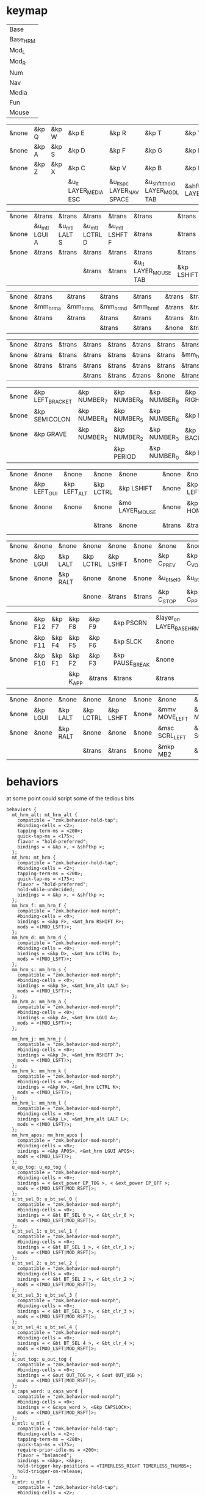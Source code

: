 * keymap
#+NAME: Layers
| Base     |
| Base_HRM |
| Mod_L    |
| Mod_R    |
| Num      |
| Nav      |
| Media    |
| Fun      |
| Mouse    |

#+NAME: Base
| &none | &kp Q | &kp W | &kp E                 | &kp R                      | &kp T                          | &kp Y               | &kp U                     | &kp I                 | &kp O   | &kp P    | &none |
| &none | &kp A | &kp S | &kp D                 | &kp F                      | &kp G                          | &kp H               | &kp J                     | &kp K                 | &kp L   | &kp SQT  | &none |
| &none | &kp Z | &kp X | &kp C                 | &kp V                      | &kp B                          | &kp N               | &kp M                     | &kp COMMA             | &kp DOT | &kp FSLH | &none |
|       |       |       | &u_lt LAYER_MEDIA ESC | &u_lt_spc LAYER_NAV  SPACE | &u_shftlt_hold LAYER_MOD_L TAB | &shftmo LAYER_MOD_R | &u_lt_hold LAYER_NUM BSPC | &u_lt LAYER_FUN ENTER |         |          |       |

#+NAME: Base_HRM
| &none | &trans        | &trans        | &trans         | &trans         | &trans                | &trans     | &trans         | &trans         | &trans        | &trans          | &none |
| &none | &u_mtl LGUI A | &u_mtl LALT S | &u_mtl LCTRL D | &u_mtl LSHFT F | &trans                | &trans     | &u_mtr LSHFT J | &u_mtr LCTRL K | &u_mtr LALT L | &u_mtr LGUI SQT | &none |
| &none | &trans        | &trans        | &trans         | &trans         | &trans                | &trans     | &trans         | &trans         | &trans        | &trans          | &none |
|       |               |               | &trans         | &trans         | &u_lt LAYER_MOUSE TAB | &kp LSHIFT | &trans         | &trans         |               |                 |       |


#+NAME: Mod_L
| &none | &trans    | &trans    | &trans    | &trans    | &trans | &trans | &trans | &trans | &trans | &trans | &none |
| &none | &mm_hrm_a | &mm_hrm_s | &mm_hrm_d | &mm_hrm_f | &trans | &trans | &trans | &trans | &trans | &trans | &none |
| &none | &trans    | &trans    | &trans    | &trans    | &trans | &trans | &trans | &trans | &trans | &trans | &none |
|       |           |           | &trans    | &trans    | &none  | &trans | &trans | &trans |        |        |       |

#+NAME: Mod_R
| &none | &trans | &trans | &trans | &trans | &trans | &trans | &trans    | &trans    | &trans    | &trans       | &none |
| &none | &trans | &trans | &trans | &trans | &trans | &trans | &mm_hrm_j | &mm_hrm_k | &mm_hrm_l | &mm_hrm_apos | &none |
| &none | &trans | &trans | &trans | &trans | &trans | &trans | &trans    | &trans    | &trans    | &trans       | &none |
|       |        |        | &trans | &trans | &trans | &none  | &trans    | &trans    |           |              |       |

#+NAME: Num
| &none | &kp LEFT_BRACKET | &kp NUMBER_7 | &kp NUMBER_8 | &kp NUMBER_9 | &kp RIGHT_BRACKET | &none  | &none      | &none     | &none        | &none        | &none |
| &none | &kp SEMICOLON    | &kp NUMBER_4 | &kp NUMBER_5 | &kp NUMBER_6 | &kp EQUAL         | &none  | &kp LSHIFT | &kp LCTRL | &kp LEFT_ALT | &kp LEFT_GUI | &none |
| &none | &kp GRAVE        | &kp NUMBER_1 | &kp NUMBER_2 | &kp NUMBER_3 | &kp BACKSLASH     | &none  | &none      | &none     | &none        | &none        | &none |
|       |                  |              | &kp PERIOD   | &kp NUMBER_0 | &kp MINUS         | &trans | &none      | &trans    |              |              |       |

#+NAME: Nav
| &none | &none        | &none        | &none     | &none           | &none  | &none    | &none      | &none     | &none     | &none        | &none |
| &none | &kp LEFT_GUI | &kp LEFT_ALT | &kp LCTRL | &kp LSHIFT      | &none  | &kp LEFT | &kp DOWN   | &kp UP    | &kp RIGHT | &u_caps_word | &none |
| &none | &none        | &none        | &none     | &mo LAYER_MOUSE | &none  | &kp HOME | &kp PG_DN  | &kp PG_UP | &kp END   | &none        | &none |
|       |              |              | &trans    | &none           | &trans | &trans   | &kp DELETE | &trans    |           |              |       |

#+NAME: Media
| &none | &none    | &none    | &none     | &none     | &none  | &none       | &none        | &none        | &none       | &none      | &none |
| &none | &kp LGUI | &kp LALT | &kp LCTRL | &kp LSHFT | &none  | &kp C_PREV  | &kp C_VOL_DN | &kp C_VOL_UP | &kp C_NEXT  | &u_ep_tog  | &none |
| &none | &none    | &kp RALT | &none     | &none     | &none  | &u_bt_sel_0 | &u_bt_sel_1  | &u_bt_sel_2  | &u_bt_sel_3 | &u_out_tog | &none |
|       |          |          | &none     | &trans    | &trans | &kp C_STOP  | &kp C_PP     | &kp C_MUTE   |             |            |       |

#+NAME: Fun
| &none | &kp F12 | &kp F7 | &kp F8    | &kp F9 | &kp PSCRN       | &layer_on LAYER_BASE_HRM | &layer_off LAYER_BASE_HRM | &none     | &none    | &none    | &none |
| &none | &kp F11 | &kp F4 | &kp F5    | &kp F6 | &kp SLCK        | &none                    | &kp LSHFT                 | &kp LCTRL | &kp LALT | &kp LGUI | &none |
| &none | &kp F10 | &kp F1 | &kp F2    | &kp F3 | &kp PAUSE_BREAK | &none                    | &none                     | &none     | &kp RALT | &none    | &none |
|       |         |        | &kp K_APP | &trans | &trans          | &trans                   | &trans                    | &none     |          |          |       |

#+NAME: Mouse
| &none | &none    | &none    | &none     | &none     | &none | &none          | &none          | &none        | &none           | &none | &none |
| &none | &kp LGUI | &kp LALT | &kp LCTRL | &kp LSHFT | &none | &mmv MOVE_LEFT | &mmv MOVE_DOWN | &mmv MOVE_UP | &mmv MOVE_RIGHT | &none | &none |
| &none | &none    | &kp RALT | &none     | &none     | &none | &msc SCRL_LEFT | &msc SCRL_DOWN | &msc SCRL_UP | &msc SCRL_RIGHT | &none | &none |
|       |          |          | &trans    | &trans    | &none | &mkp MB2       | &mkp MB1       | &mkp MB3     |                 |       |       |

* behaviors
at some point could script some of the tedious bits

#+NAME:behaviors
#+begin_example
  behaviors {
    mt_hrm_alt: mt_hrm_alt {
      compatible = "zmk,behavior-hold-tap";
      #binding-cells = <2>;
      tapping-term-ms = <200>;
      quick-tap-ms = <175>;
      flavor = "hold-preferred";
      bindings = < &kp >, < &shftkp >;
    };
    mt_hrm: mt_hrm {
      compatible = "zmk,behavior-hold-tap";
      #binding-cells = <2>;
      tapping-term-ms = <200>;
      quick-tap-ms = <175>;
      flavor = "hold-preferred";
      hold-while-undecided;
      bindings = < &kp >, < &shftkp >;
    };
    mm_hrm_f: mm_hrm_f {
      compatible = "zmk,behavior-mod-morph";
      #binding-cells = <0>;
      bindings = <&kp F>, <&mt_hrm RSHIFT F>;
      mods = <(MOD_LSFT)>;
    };
    mm_hrm_d: mm_hrm_d {
      compatible = "zmk,behavior-mod-morph";
      #binding-cells = <0>;
      bindings = <&kp D>, <&mt_hrm LCTRL D>;
      mods = <(MOD_LSFT)>;
    };
    mm_hrm_s: mm_hrm_s {
      compatible = "zmk,behavior-mod-morph";
      #binding-cells = <0>;
      bindings = <&kp S>, <&mt_hrm_alt LALT S>;
      mods = <(MOD_LSFT)>;
    };
    mm_hrm_a: mm_hrm_a {
      compatible = "zmk,behavior-mod-morph";
      #binding-cells = <0>;
      bindings = <&kp A>, <&mt_hrm LGUI A>;
      mods = <(MOD_LSFT)>;
    };

    mm_hrm_j: mm_hrm_j {
      compatible = "zmk,behavior-mod-morph";
      #binding-cells = <0>;
      bindings = <&kp J>, <&mt_hrm RSHIFT J>;
      mods = <(MOD_LSFT)>;
    };
    mm_hrm_k: mm_hrm_k {
      compatible = "zmk,behavior-mod-morph";
      #binding-cells = <0>;
      bindings = <&kp K>, <&mt_hrm LCTRL K>;
      mods = <(MOD_LSFT)>;
    };
    mm_hrm_l: mm_hrm_l {
      compatible = "zmk,behavior-mod-morph";
      #binding-cells = <0>;
      bindings = <&kp L>, <&mt_hrm_alt LALT L>;
      mods = <(MOD_LSFT)>;
    };
    mm_hrm_apos: mm_hrm_apos {
      compatible = "zmk,behavior-mod-morph";
      #binding-cells = <0>;
      bindings = <&kp APOS>, <&mt_hrm LGUI APOS>;
      mods = <(MOD_LSFT)>;
    };
    u_ep_tog: u_ep_tog {
      compatible = "zmk,behavior-mod-morph";
      #binding-cells = <0>;
      bindings = < &ext_power EP_TOG >, < &ext_power EP_OFF >;
      mods = <(MOD_LSFT|MOD_RSFT)>;
    };
    u_bt_sel_0: u_bt_sel_0 {
      compatible = "zmk,behavior-mod-morph";
      #binding-cells = <0>;
      bindings = < &bt BT_SEL 0 >, < &bt_clr_0 >;
      mods = <(MOD_LSFT|MOD_RSFT)>;
    };
    u_bt_sel_1: u_bt_sel_1 {
      compatible = "zmk,behavior-mod-morph";
      #binding-cells = <0>;
      bindings = < &bt BT_SEL 1 >, < &bt_clr_1 >;
      mods = <(MOD_LSFT|MOD_RSFT)>;
    };
    u_bt_sel_2: u_bt_sel_2 {
      compatible = "zmk,behavior-mod-morph";
      #binding-cells = <0>;
      bindings = < &bt BT_SEL 2 >, < &bt_clr_2 >;
      mods = <(MOD_LSFT|MOD_RSFT)>;
    };
    u_bt_sel_3: u_bt_sel_3 {
      compatible = "zmk,behavior-mod-morph";
      #binding-cells = <0>;
      bindings = < &bt BT_SEL 3 >, < &bt_clr_3 >;
      mods = <(MOD_LSFT|MOD_RSFT)>;
    };
    u_bt_sel_4: u_bt_sel_4 {
      compatible = "zmk,behavior-mod-morph";
      #binding-cells = <0>;
      bindings = < &bt BT_SEL 4 >, < &bt_clr_4 >;
      mods = <(MOD_LSFT|MOD_RSFT)>;
    };
    u_out_tog: u_out_tog {
      compatible = "zmk,behavior-mod-morph";
      #binding-cells = <0>;
      bindings = < &out OUT_TOG >, < &out OUT_USB >;
      mods = <(MOD_LSFT|MOD_RSFT)>;
    };
    u_caps_word: u_caps_word {
      compatible = "zmk,behavior-mod-morph";
      #binding-cells = <0>;
      bindings = < &caps_word >, <&kp CAPSLOCK>;
      mods = <(MOD_LSFT|MOD_RSFT)>;
    };
    u_mtl: u_mtl {
      compatible = "zmk,behavior-hold-tap";
      #binding-cells = <2>;
      tapping-term-ms = <280>;
      quick-tap-ms = <175>;
      require-prior-idle-ms = <200>;
      flavor = "balanced";
      bindings = <&kp>, <&kp>;
      hold-trigger-key-positions = <TIMERLESS_RIGHT TIMERLESS_THUMBS>;
      hold-trigger-on-release;
    };
    u_mtr: u_mtr {
      compatible = "zmk,behavior-hold-tap";
      #binding-cells = <2>;
      tapping-term-ms = <280>;
      quick-tap-ms = <175>;
      require-prior-idle-ms = <200>;
      flavor = "balanced";
      bindings = <&kp>, <&kp>;
      hold-trigger-key-positions = <TIMERLESS_LEFT TIMERLESS_THUMBS>;
      hold-trigger-on-release;
    };
    u_lt: u_lt {
      compatible = "zmk,behavior-hold-tap";
      #binding-cells = <2>;
      tapping-term-ms = <200>;
      flavor = "tap-preferred";
      bindings = <&mo>, <&kp>;
    };
    u_lt_hold: u_lt_hold {
      compatible = "zmk,behavior-hold-tap";
      #binding-cells = <2>;
      tapping-term-ms = <200>;
      flavor = "hold-preferred";
      bindings = <&mo>, <&kp>;
      quick-tap-ms = <175>;
    };
    u_shftlt_hold: u_shftlt_hold {
      compatible = "zmk,behavior-hold-tap";
      #binding-cells = <2>;
      tapping-term-ms = <200>;
      flavor = "hold-preferred";
      bindings = <&shftmo>, <&kp>;
      quick-tap-ms = <175>;
    };
    u_lt_spc: u_lt_spc {
      compatible = "zmk,behavior-hold-tap";
      #binding-cells = <2>;
      tapping-term-ms = <200>;
      require-prior-idle-ms = <250>;
      flavor = "tap-preferred";
      bindings = <&mo>, <&kp>;
    };
    layer_on: layer_on {
      compatible = "zmk,behavior-toggle-layer";
      #binding-cells = <1>;
      display-name = "Toggle Layer On";
      toggle-mode = "on";
    };
    layer_off: layer_off {
      compatible = "zmk,behavior-toggle-layer";
      #binding-cells = <1>;
      display-name = "Toggle Layer Off";
      toggle-mode = "off";
    };
  };
#+end_example

* macros
Why must I release left shift twice in shftmo? At first I thought it was because
I was using LS(key) in the mod-morph and that does hold shift down so I made the
shftkp macro to make the extra mod [[https://github.com/zmkfirmware/zmk/issues/86][explicit]]. That didn't fix it. I'm leaving the double release for now.

#+NAME:macros
#+begin_example
  macros {
  shftkp: shftkp {
      compatible = "zmk,behavior-macro-one-param";
      wait-ms = <20>;
      tap-ms = <20>;
      #binding-cells = <1>;
      bindings
        = <&macro_press &kp LSHIFT>
        , <&macro_param_1to1>
        , <&macro_tap &kp MACRO_PLACEHOLDER>
        , <&macro_release &kp LSHIFT>
        ;
  };
  shftmo: shftmo {
      compatible = "zmk,behavior-macro-one-param";
      wait-ms = <0>;
      tap-ms = <0>;
      #binding-cells = <1>;
      bindings
        = <&macro_param_1to1>
        , <&macro_press &mo MACRO_PLACEHOLDER>
        , <&macro_press &kp LSHIFT>
        , <&macro_pause_for_release>
        , <&macro_release &kp LSHIFT>
        , <&macro_release &kp LSHIFT>
        , <&macro_param_1to1>
        , <&macro_release &mo MACRO_PLACEHOLDER>
        ;
    };
  bt_clr_0: bt_clr_0 {
      compatible = "zmk,behavior-macro";
      #binding-cells = <0>;
      wait-ms = <0>;
      bindings = < &bt BT_SEL 0 &bt BT_CLR >;
    };
  bt_clr_1: bt_clr_1 {
      compatible = "zmk,behavior-macro";
      #binding-cells = <0>;
      wait-ms = <0>;
      bindings = < &bt BT_SEL 1 &bt BT_CLR >;
    };
  bt_clr_2: bt_clr_2 {
      compatible = "zmk,behavior-macro";
      #binding-cells = <0>;
      wait-ms = <0>;
      bindings = < &bt BT_SEL 2 &bt BT_CLR >;
    };
  bt_clr_3: bt_clr_3 {
      compatible = "zmk,behavior-macro";
      #binding-cells = <0>;
      wait-ms = <0>;
      bindings = < &bt BT_SEL 3 &bt BT_CLR >;
    };
  bt_clr_4: bt_clr_4 {
      compatible = "zmk,behavior-macro";
      #binding-cells = <0>;
      wait-ms = <0>;
      bindings = < &bt BT_SEL 4 &bt BT_CLR >;
    };
  };
#+end_example

* toconfig

#+begin_src elisp :var col_layers=Layers :results value file :file "corne.keymap"
(defun layer_idx_includes (layer_names)
  (string-join
   (seq-map-indexed
    (lambda (lyr lyr_idx)
      (format "#define LAYER_%s %d" (upcase lyr) lyr_idx)
      ) layer_names)
   "\n"))

(defun lyrtbl-keymap-part (lyr_name)
  (let* ((table (org-babel-ref-resolve lyr_name))
         (widths (mapcar (lambda (n)
                           (apply #'max (mapcar (lambda (row)
                                                  (length (nth n row)))
                                                table)))
                         (number-sequence 0 (1- (length (car table)))))))
    (string-join
     (mapcar (lambda (row)
               (string-join (cl-mapcar (lambda (cell width)
                                         (format (format "%%-%ds" width) cell))
                                       row widths)
                            "  "))
             table)
     "\n")))

(defun lyr_keymap (lyr_name)
  (format "    %s {\n        bindings = <\n%s\n        >;    \n    };\n" lyr_name (lyrtbl-keymap-part lyr_name)))

(defun layers_keymap (layer_names)
  (concat "  keymap {\n    compatible = \"zmk,keymap\";\n\n"
  (string-join (mapcar #'lyr_keymap layer_names) "\n")
  "  };\n"))

(defun tbl_transpose (tbl)
  (apply #'cl-mapcar #'list tbl))

(let ((layers (car (tbl_transpose col_layers))))
  (concat "\
#include <behaviors.dtsi>
#include <dt-bindings/zmk/keys.h>
#define ZMK_POINTING_DEFAULT_MOVE_VAL 1250
#define ZMK_POINTING_DEFAULT_SCRL_VAL 100
#include <dt-bindings/zmk/pointing.h>
#include <dt-bindings/zmk/ext_power.h>
#include <dt-bindings/zmk/bt.h>
#include <dt-bindings/zmk/outputs.h>

#define TIMERLESS_THUMBS 36 37 38 39 40 41
#define TIMERLESS_LEFT  1 2 3 4  5    13 14 15 16 17   25 26 27 28 29
#define TIMERLESS_RIGHT 6 7 8 9 10    18 19 20 21 22   30 31 32 33 34\n"
   (layer_idx_includes layers)
   "\n/ {\n"
   (org-babel-ref-resolve "behaviors")
   "\n"
   (layers_keymap layers)
   "\n"
   (org-babel-ref-resolve "macros")
   "\n};"
   ))
#+end_src

#+RESULTS:
[[file:corne.keymap]]
